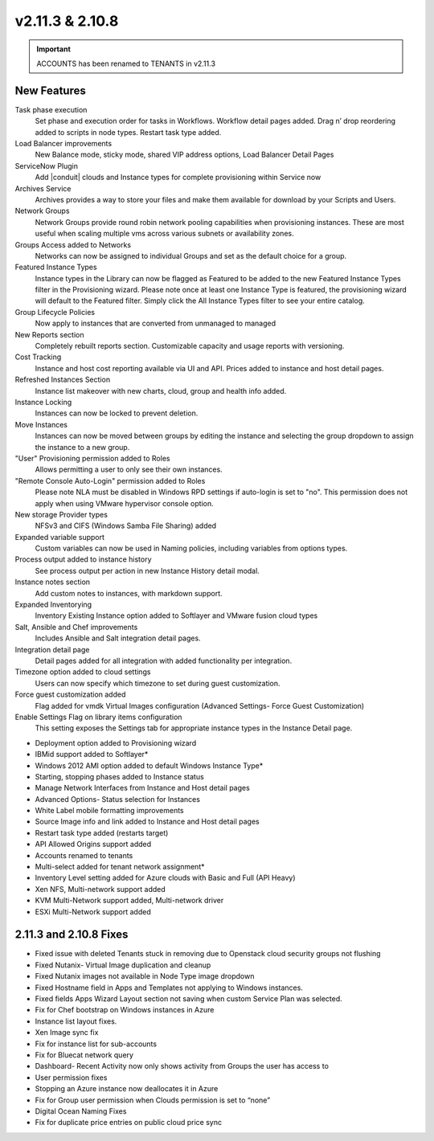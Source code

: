 v2.11.3 & 2.10.8
================

.. IMPORTANT:: ACCOUNTS has been renamed to TENANTS in v2.11.3

New Features
------------

Task phase execution
  Set phase and execution order for tasks in Workflows. Workflow detail pages added. Drag n’ drop reordering added to scripts in node types. Restart task type added.
Load Balancer improvements
  New Balance mode, sticky mode, shared VIP address options, Load Balancer Detail Pages
ServiceNow Plugin
  Add |conduit| clouds and Instance types for complete provisioning within Service now
Archives Service
  Archives provides a way to store your files and make them available for download by your Scripts and Users.
Network Groups
  Network Groups provide round robin network pooling capabilities when provisioning instances. These are most useful when scaling multiple vms across various subnets or availability zones.
Groups Access added to Networks
  Networks can now be assigned to individual Groups and set as the default choice for a group.
Featured Instance Types
  Instance types in the Library can now be flagged as Featured to be added to the new Featured Instance Types filter in the Provisioning wizard.  Please note once at least one Instance Type is featured, the provisioning wizard will default to the Featured filter. Simply click the All Instance Types filter to see your entire catalog.
Group Lifecycle Policies
  Now apply to instances that are converted from unmanaged to managed
New Reports section
  Completely rebuilt reports section. Customizable capacity and usage reports with versioning.
Cost Tracking
  Instance and host cost reporting available via UI and API. Prices added to instance and host detail pages.
Refreshed Instances Section
  Instance list makeover with new charts, cloud, group and health info added.
Instance Locking
  Instances can now be locked to prevent deletion.
Move Instances
  Instances can now be moved between groups by editing the instance and selecting the group dropdown to assign the instance to a new group.
"User" Provisioning permission added to Roles
  Allows permitting a user to only see their own instances.
"Remote Console Auto-Login" permission added to Roles
  Please note NLA must be disabled in Windows RPD settings if auto-login is set to "no". This permission does not apply when using VMware hypervisor console option.
New storage Provider types
  NFSv3 and CIFS (Windows Samba File Sharing) added
Expanded variable support
  Custom variables can now be used in Naming policies, including variables from options types.
Process output added to instance history
  See process output per action in new Instance History detail modal.
Instance notes section
  Add custom notes to instances, with markdown support.
Expanded Inventorying
  Inventory Existing Instance option added to Softlayer and VMware fusion cloud types
Salt, Ansible and Chef improvements
  Includes Ansible and Salt integration detail pages.
Integration detail page
    Detail pages added for all integration with added functionality per integration.
Timezone option added to cloud settings
    Users can now specify which timezone to set during guest customization.
Force guest customization added
    Flag added for vmdk Virtual Images configuration (Advanced Settings- Force Guest Customization)
Enable Settings Flag on library items configuration
    This setting exposes the Settings tab for appropriate instance types in the Instance Detail page.

* Deployment option added to Provisioning wizard
* IBMid support added to Softlayer*
* Windows 2012 AMI option added to default Windows Instance Type*
* Starting, stopping phases added to Instance status
* Manage Network Interfaces from Instance and Host detail pages
* Advanced Options- Status selection for Instances
* White Label mobile formatting improvements
* Source Image info and link added to Instance and Host detail pages
* Restart task type added (restarts target)
* API Allowed Origins support added
* Accounts renamed to tenants
* Multi-select added for tenant network assignment*
* Inventory Level setting added for Azure clouds with Basic and Full (API Heavy)
* Xen NFS, Multi-network support added

* KVM Multi-Network support added, Multi-network driver

* ESXi Multi-Network support added

2.11.3 and 2.10.8 Fixes
-----------------------

* Fixed issue with deleted Tenants stuck in removing due to Openstack cloud security groups not flushing
* Fixed Nutanix- Virtual Image duplication and cleanup
* Fixed Nutanix images not available in Node Type image dropdown
* Fixed Hostname field in Apps and Templates not applying to Windows instances.
* Fixed fields Apps Wizard Layout section not saving when custom Service Plan was selected.
* Fix for Chef bootstrap on Windows instances in Azure
* Instance list layout fixes.
* Xen Image sync fix
* Fix for instance list for sub-accounts
* Fix for Bluecat network query
* Dashboard- Recent Activity now only shows activity from Groups the user has access to
* User permission fixes
* Stopping an Azure instance now deallocates it in Azure
* Fix for Group user permission when Clouds permission is set to “none”
* Digital Ocean Naming Fixes
* Fix for duplicate price entries on public cloud price sync
